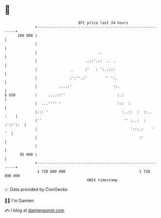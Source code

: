 * 👋

#+begin_example
                                     BTC price last 24 hours                    
                 +------------------------------------------------------------+ 
         100 000 |                                                            | 
                 |                                                            | 
                 |                            ..                              | 
                 |                      ..::'.::  .. .                        | 
                 |               ..     :'   : ':.::::                        | 
                 |               :':''.:'        '' ':.                       | 
                 |          ....:'                   ':.                      | 
   $ USD         |     ....::''                        :.:                    | 
                 |  ...'''' '                          :::  :                 | 
                 |::: '                                  :..::  :  ::..  :    | 
                 |''                                      '' :..:  : :'::'::  | 
                 |                                           ':::.:    '   '  | 
                 |                                               :'           | 
                 |                                                            | 
          95 000 |                                                            | 
                 +------------------------------------------------------------+ 
                  1 738 800 000                                  1 738 890 000  
                                         UNIX timestamp                         
#+end_example
📈 Data provided by CoinGecko

🧑‍💻 I'm Damien

✍️ I blog at [[https://www.damiengonot.com][damiengonot.com]]
